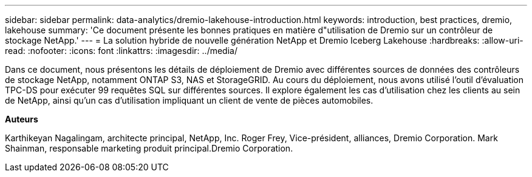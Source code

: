 ---
sidebar: sidebar 
permalink: data-analytics/dremio-lakehouse-introduction.html 
keywords: introduction, best practices, dremio, lakehouse 
summary: 'Ce document présente les bonnes pratiques en matière d"utilisation de Dremio sur un contrôleur de stockage NetApp.' 
---
= La solution hybride de nouvelle génération NetApp et Dremio Iceberg Lakehouse
:hardbreaks:
:allow-uri-read: 
:nofooter: 
:icons: font
:linkattrs: 
:imagesdir: ../media/


[role="lead"]
Dans ce document, nous présentons les détails de déploiement de Dremio avec différentes sources de données des contrôleurs de stockage NetApp, notamment ONTAP S3, NAS et StorageGRID. Au cours du déploiement, nous avons utilisé l'outil d'évaluation TPC-DS pour exécuter 99 requêtes SQL sur différentes sources. Il explore également les cas d'utilisation chez les clients au sein de NetApp, ainsi qu'un cas d'utilisation impliquant un client de vente de pièces automobiles.

*Auteurs*

Karthikeyan Nagalingam, architecte principal, NetApp, Inc. Roger Frey, Vice-président, alliances, Dremio Corporation. Mark Shainman, responsable marketing produit principal.Dremio Corporation.
